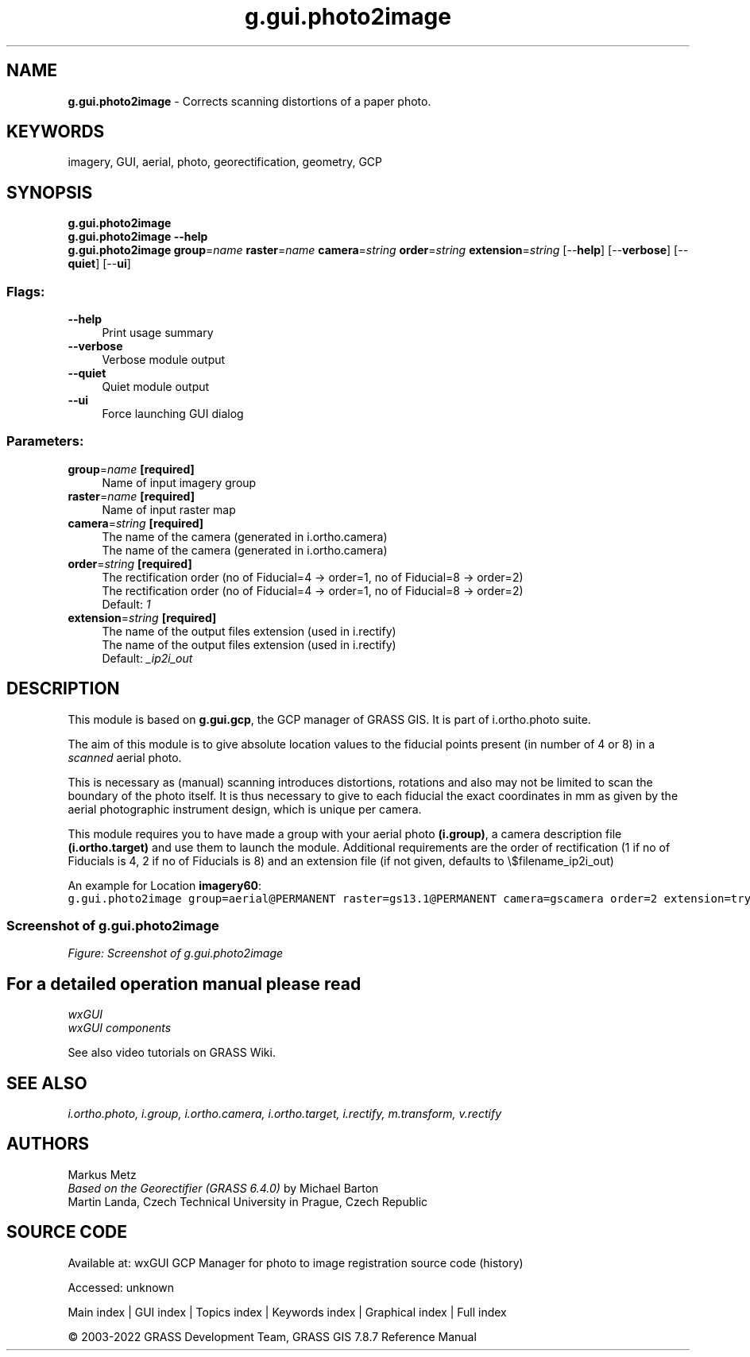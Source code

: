 .TH g.gui.photo2image 1 "" "GRASS 7.8.7" "GRASS GIS User's Manual"
.SH NAME
\fI\fBg.gui.photo2image\fR\fR  \- Corrects scanning distortions of a paper photo.
.SH KEYWORDS
imagery, GUI, aerial, photo, georectification, geometry, GCP
.SH SYNOPSIS
\fBg.gui.photo2image\fR
.br
\fBg.gui.photo2image \-\-help\fR
.br
\fBg.gui.photo2image\fR \fBgroup\fR=\fIname\fR \fBraster\fR=\fIname\fR \fBcamera\fR=\fIstring\fR \fBorder\fR=\fIstring\fR \fBextension\fR=\fIstring\fR  [\-\-\fBhelp\fR]  [\-\-\fBverbose\fR]  [\-\-\fBquiet\fR]  [\-\-\fBui\fR]
.SS Flags:
.IP "\fB\-\-help\fR" 4m
.br
Print usage summary
.IP "\fB\-\-verbose\fR" 4m
.br
Verbose module output
.IP "\fB\-\-quiet\fR" 4m
.br
Quiet module output
.IP "\fB\-\-ui\fR" 4m
.br
Force launching GUI dialog
.SS Parameters:
.IP "\fBgroup\fR=\fIname\fR \fB[required]\fR" 4m
.br
Name of input imagery group
.IP "\fBraster\fR=\fIname\fR \fB[required]\fR" 4m
.br
Name of input raster map
.IP "\fBcamera\fR=\fIstring\fR \fB[required]\fR" 4m
.br
The name of the camera (generated in i.ortho.camera)
.br
The name of the camera (generated in i.ortho.camera)
.IP "\fBorder\fR=\fIstring\fR \fB[required]\fR" 4m
.br
The rectification order (no of Fiducial=4 \-> order=1, no of Fiducial=8 \-> order=2)
.br
The rectification order (no of Fiducial=4 \-> order=1, no of Fiducial=8 \-> order=2)
.br
Default: \fI1\fR
.IP "\fBextension\fR=\fIstring\fR \fB[required]\fR" 4m
.br
The name of the output files extension (used in i.rectify)
.br
The name of the output files extension (used in i.rectify)
.br
Default: \fI_ip2i_out\fR
.SH DESCRIPTION
This module is based on \fBg.gui.gcp\fR, the GCP manager of GRASS GIS.
It is part of i.ortho.photo suite.
.PP
The aim of this module is to give absolute location values to the fiducial
points present (in number of 4 or 8) in a \fIscanned\fR aerial photo.
.PP
This is necessary as (manual) scanning introduces distortions, rotations and also
may not be limited to scan the boundary of the photo itself. It is thus necessary
to give to each fiducial the exact coordinates in mm as given by the aerial
photographic instrument design, which is unique per camera.
.PP
This module requires you to have made a group with your aerial photo \fB(i.group)\fR, a camera
description file \fB(i.ortho.target)\fR and use them to launch the module. Additional requirements
are the order of rectification (1 if no of Fiducials is 4, 2 if no of Fiducials is 8) and
an extension file (if not given, defaults to \(rs$filename_ip2i_out)
.PP
An example for Location \fBimagery60\fR:
.br
.nf
\fC
g.gui.photo2image group=aerial@PERMANENT raster=gs13.1@PERMANENT camera=gscamera order=2 extension=try \-\-o
\fR
.fi
.SS Screenshot of g.gui.photo2image
.br
\fIFigure: Screenshot of g.gui.photo2image\fR
.SH For a detailed operation manual please read
\fI
wxGUI
.br
wxGUI components
\fR
.PP
See also video
tutorials on GRASS Wiki.
.SH SEE ALSO
\fI
i.ortho.photo,
i.group,
i.ortho.camera,
i.ortho.target,
i.rectify,
m.transform,
v.rectify
\fR
.SH AUTHORS
Markus Metz
.br
.br
\fIBased on the Georectifier (GRASS 6.4.0)\fR by Michael Barton
.br
Martin Landa, Czech Technical University in Prague, Czech Republic
.SH SOURCE CODE
.PP
Available at:
wxGUI GCP Manager for photo to image registration source code
(history)
.PP
Accessed: unknown
.PP
Main index |
GUI index |
Topics index |
Keywords index |
Graphical index |
Full index
.PP
© 2003\-2022
GRASS Development Team,
GRASS GIS 7.8.7 Reference Manual
